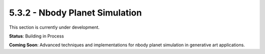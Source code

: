 5.3.2 - Nbody Planet Simulation
=======================

This section is currently under development.

**Status**: Building in Process

**Coming Soon**: Advanced techniques and implementations for nbody planet simulation in generative art applications.
